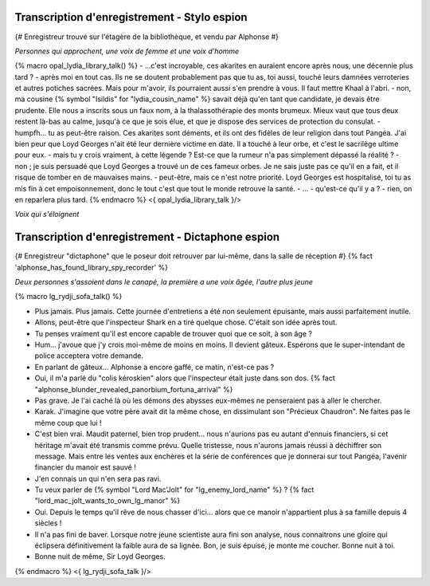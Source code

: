 

Transcription d'enregistrement - Stylo espion
===============================================

{# Enregistreur trouvé sur l'étagère de la bibliothèque, et vendu par Alphonse #}

*Personnes qui approchent, une voix de femme et une voix d'homme*

{% macro opal_lydia_library_talk() %}
- ...c'est incroyable, ces akarites en auraient encore après nous, une décennie plus tard ?
- après moi en tout cas. Ils ne se doutent probablement pas que tu as, toi aussi, touché leurs damnées verroteries et autres potiches sacrées. Mais pour m'avoir, ils pourraient aussi s'en prendre à vous. Il faut mettre Khaal à l'abri.
- non, ma cousine {% symbol "Isildis" for "lydia_cousin_name" %} savait déjà qu'en tant que candidate, je devais être prudente. Elle nous a inscrits sous un faux nom, à la thalassothérapie des monts brumeux. Mieux vaut que tous deux restent là-bas au calme, jusqu'à ce que je sois élue, et que je dispose des services de protection du consulat.
- humpfh... tu as peut-être raison. Ces akarites sont déments, et ils ont des fidèles de leur religion dans tout Pangéa. J'ai bien peur que Loyd Georges n'ait été leur dernière victime en date. Il a touché à leur orbe, et c'est le sacrilège ultime pour eux.
- mais tu y crois vraiment, à cette légende ? Est-ce que la rumeur n'a pas simplement dépassé la réalité ?
- non ; je suis persuadé que Loyd Georges a trouvé un de ces fameux orbes. Je ne sais juste pas ce qu'il en a fait, et il risque de tomber en de mauvaises mains.
- peut-être, mais ce n'est notre priorité. Loyd Georges est hospitalisé, toi tu as mis fin à cet empoisonnement, donc le tout c'est que tout le monde retrouve la santé.
- ...
- qu'est-ce qu'il y a ?
- rien, on en reparlera plus tard.
{% endmacro %}
<{ opal_lydia_library_talk }/>

*Voix qui s'éloignent*



.. raw:: pdf

    Spacer 0 40



Transcription d'enregistrement - Dictaphone espion
========================================================

{# Enregistreur "dictaphone" que le poseur doit retrouver par lui-même, dans la salle de réception #}
{% fact 'alphonse_has_found_library_spy_recorder' %}

*Deux personnes s'assoient dans le canapé, la première a une voix âgée, l'autre plus jeune*

{% macro lg_rydji_sofa_talk() %}

- Plus jamais. Plus jamais. Cette journée d'entretiens a été non seulement épuisante, mais aussi parfaitement inutile.
- Allons, peut-être que l'inspecteur Shark en a tiré quelque chose. C'était son idée après tout.
- Tu penses vraiment qu'il est encore capable de trouver quoi que ce soit, à son âge ?
- Hum... j'avoue que j'y crois moi-même de moins en moins. Il devient gâteux. Espérons que le super-intendant de police acceptera votre demande.
- En parlant de gâteux... Alphonse a encore gaffé, ce matin, n'est-ce pas ?
- Oui, il m'a parlé du "colis kéroskien" alors que l'inspecteur était juste dans son dos. {% fact "alphonse_blunder_revealed_panorbium_fortuna_arrival" %}
- Pas grave. Je l'ai caché là où les démons des abysses eux-mêmes ne penseraient pas à aller le chercher.
- Karak. J'imagine que votre père avait dit la même chose, en dissimulant son "Précieux Chaudron". Ne faites pas le même coup que lui !
- C'est bien vrai. Maudit paternel, bien trop prudent... nous n'aurions pas eu autant d'ennuis financiers, si cet héritage m'avait été transmis comme prévu. Quelle tristesse, nous n'aurons jamais réussi à déchiffrer son message. Mais entre les ventes aux enchères et la série de conférences que je donnerai sur tout Pangéa, l'avenir financier du manoir est sauvé !
- J'en connais un qui n'en sera pas ravi.
- Tu veux parler de {% symbol "Lord Mac'Jolt" for "lg_enemy_lord_name" %} ?  {% fact "lord_mac_jolt_wants_to_own_lg_manor" %}
- Oui. Depuis le temps qu'il rêve de nous chasser d'ici... alors que ce manoir n'appartient plus à sa famille depuis 4 siècles !
- Il n'a pas fini de baver. Lorsque notre jeune scientiste aura fini son analyse, nous connaitrons une gloire qui éclipsera définitivement la faible aura de sa lignée. Bon, je suis épuisé, je monte me coucher. Bonne nuit à toi.
- Bonne nuit de même, Sir Loyd Georges.

{% endmacro %}
<{ lg_rydji_sofa_talk }/>



